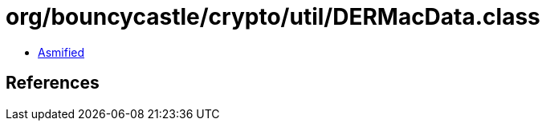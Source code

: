 = org/bouncycastle/crypto/util/DERMacData.class

 - link:DERMacData-asmified.java[Asmified]

== References

